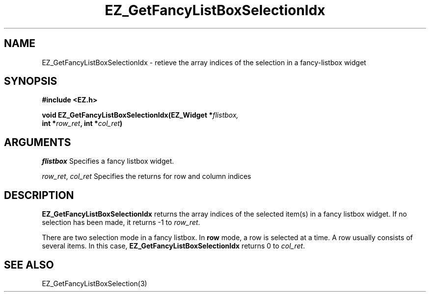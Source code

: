 '\"
'\" Copyright (c) 1997 Maorong Zou
'\" 
.TH EZ_GetFancyListBoxSelectionIdx 3 "" EZWGL "EZWGL Functions"
.BS
.SH NAME
EZ_GetFancyListBoxSelectionIdx \- retieve the array indices 
of the selection in a fancy-listbox widget

.SH SYNOPSIS
.nf
.B #include <EZ.h>
.sp
.BI "void EZ_GetFancyListBoxSelectionIdx(EZ_Widget *" flistbox,
.BI "                        int *" row_ret ", int *" col_ret )

.SH ARGUMENTS
\fIflistbox\fR  Specifies a fancy listbox widget.
.sp
\fIrow_ret\fR, \fIcol_ret\fR  Specifies the returns for row and column
indices

.SH DESCRIPTION
.PP
\fBEZ_GetFancyListBoxSelectionIdx\fR returns the array indices
of the selected item(s) in a fancy listbox widget.
If no selection has been made, it returns -1 to \fIrow_ret\fR.
.PP
There are two selection mode in a fancy listbox. In \fBrow\fR mode, a row
is selected at a time. A row usually consists of several items. In
this case, \fBEZ_GetFancyListBoxSelectionIdx\fR  returns 0 to
\fIcol_ret\fR.
 

.SH "SEE ALSO"
EZ_GetFancyListBoxSelection(3)
.br



